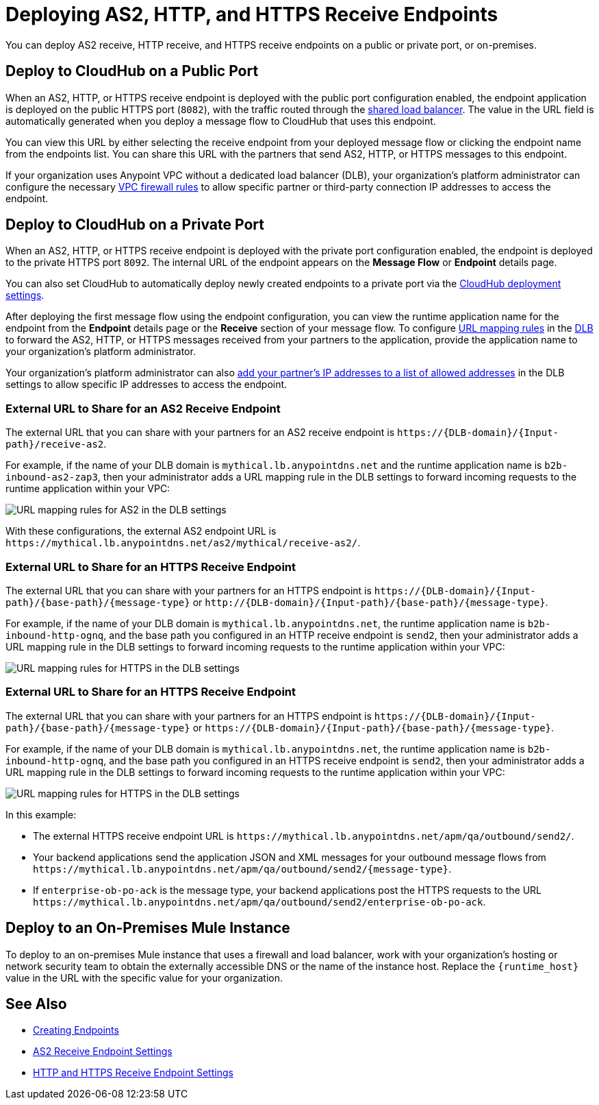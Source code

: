 = Deploying AS2, HTTP, and HTTPS Receive Endpoints

You can deploy AS2 receive, HTTP receive, and HTTPS receive endpoints on a public or private port, or on-premises.

== Deploy to CloudHub on a Public Port

When an AS2, HTTP, or HTTPS receive endpoint is deployed with the public port configuration enabled, the endpoint application is deployed on the public HTTPS port (`8082`), with the traffic routed through the xref:runtime-manager::dedicated-load-balancer-tutorial#shared-load-balancers[shared load balancer]. The value in the URL field is automatically generated when you deploy a message flow to CloudHub that uses this endpoint.

You can view this URL by either selecting the receive endpoint from your deployed message flow or clicking the endpoint name from the endpoints list. You can share this URL with the partners that send AS2, HTTP, or HTTPS messages to this endpoint.

If your organization uses Anypoint VPC without a dedicated load balancer (DLB), your organization’s platform administrator can configure the necessary xref:runtime-manager::vpc-firewall-rules-concept.adoc[VPC firewall rules] to allow specific partner or third-party connection IP addresses to access the endpoint.

== Deploy to CloudHub on a Private Port

When an AS2, HTTP, or HTTPS receive endpoint is deployed with the private port configuration enabled, the endpoint is deployed to the private HTTPS port `8092`. The internal URL of the endpoint appears on the *Message Flow* or *Endpoint* details page.

You can also set CloudHub to automatically deploy newly created endpoints to a private port via the xref:cloudhub-deploy-options.adoc[CloudHub deployment settings].

After deploying the first message flow using the endpoint configuration, you can view the runtime application name for the endpoint from the *Endpoint* details page or the *Receive* section of your message flow. To configure xref:runtime-manager::lb-mapping-rules.adoc[URL mapping rules] in the xref:runtime-manager::cloudhub-dedicated-load-balancer.adoc[DLB] to forward the AS2, HTTP, or HTTPS messages received from your partners to the application, provide the application name to your organization’s platform administrator.

Your organization’s platform administrator can also xref:runtime-manager::lb-whitelists.adoc[add your partner's IP addresses to a list of allowed addresses] in the DLB settings to allow specific IP addresses to access the endpoint.

=== External URL to Share for an AS2 Receive Endpoint

The external URL that you can share with your partners for an AS2 receive endpoint is `+https://{DLB-domain}/{Input-path}/receive-as2+`.

For example, if the name of your DLB domain is `mythical.lb.anypointdns.net` and the runtime application name is `b2b-inbound-as2-zap3`, then your administrator adds a URL mapping rule in the DLB settings to forward incoming requests to the runtime application within your VPC:

image::url-mapping-rules-as2.png[URL mapping rules for AS2 in the DLB settings]

With these configurations, the external AS2 endpoint URL is `+https://mythical.lb.anypointdns.net/as2/mythical/receive-as2/+`.

=== External URL to Share for an HTTPS Receive Endpoint

The external URL that you can share with your partners for an HTTPS endpoint is `+https://{DLB-domain}/{Input-path}/{base-path}/{message-type}+` or `+http://{DLB-domain}/{Input-path}/{base-path}/{message-type}+`.

For example, if the name of your DLB domain is `mythical.lb.anypointdns.net`, the runtime application name is `b2b-inbound-http-ognq`, and the base path you configured in an HTTP receive endpoint is `send2`, then your administrator adds a URL mapping rule in the DLB settings to forward incoming requests to the runtime application within your VPC:

image::url-mapping-rules-https.png[URL mapping rules for HTTPS in the DLB settings]

=== External URL to Share for an HTTPS Receive Endpoint

The external URL that you can share with your partners for an HTTPS endpoint is `+https://{DLB-domain}/{Input-path}/{base-path}/{message-type}+` or `+https://{DLB-domain}/{Input-path}/{base-path}/{message-type}+`.

For example, if the name of your DLB domain is `mythical.lb.anypointdns.net`, the runtime application name is `b2b-inbound-http-ognq`, and the base path you configured in an HTTPS receive endpoint is `send2`, then your administrator adds a URL mapping rule in the DLB settings to forward incoming requests to the runtime application within your VPC:

image::URL-mapping-rules-https.png[URL mapping rules for HTTPS in the DLB settings]

In this example:

* The external HTTPS receive endpoint URL is `+https://mythical.lb.anypointdns.net/apm/qa/outbound/send2/+`.
* Your backend applications send the application JSON and XML messages for your outbound message flows from `+https://mythical.lb.anypointdns.net/apm/qa/outbound/send2/{message-type}+`.
* If `enterprise-ob-po-ack` is the message type, your backend applications post the HTTPS requests to the URL
`+https://mythical.lb.anypointdns.net/apm/qa/outbound/send2/enterprise-ob-po-ack+`.

== Deploy to an On-Premises Mule Instance

To deploy to an on-premises Mule instance that uses a firewall and load balancer, work with your organization's hosting or network security team to obtain the externally accessible DNS or the name of the instance host. Replace the `{runtime_host}` value in the URL with the specific value for your organization.

== See Also

* xref:create-endpoint.adoc[Creating Endpoints]
* xref:endpoint-as2-receive.adoc[AS2 Receive Endpoint Settings]
* xref:endpoint-https-receive.adoc[HTTP and HTTPS Receive Endpoint Settings]
